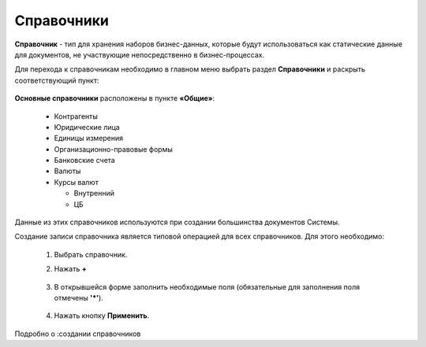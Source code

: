Справочники
============

**Справочник** - тип для хранения наборов бизнес-данных, которые будут использоваться как статические данные для документов, не участвующие непосредственно в бизнес-процессах.

Для перехода к справочникам необходимо в главном меню выбрать раздел **Справочники** и раскрыть соответствующий пункт:

 .. image:: _static/datalists/data_1.png
       :width: 200
       :align: center 

**Основные справочники** расположены в пункте **«Общие»**: 

    * Контрагенты
    * Юридические лица
    * Единицы измерения
    * Организационно-правовые формы
    * Банковские счета
    * Валюты
    * Курсы валют

      - Внутренний
      - ЦБ

Данные из этих справочников используются при создании большинства документов Системы.  

Создание записи справочника является типовой операцией для всех справочников. Для этого необходимо:  

    1.	Выбрать справочник.  
    2.	Нажать **+**

         .. image:: _static/datalists/data_2.png
            :width: 600
            :align: center 

    3.	В открывшейся форме заполнить необходимые поля (обязательные для заполнения поля отмечены **'*'**).

         .. image:: _static/datalists/data_3.png
            :width: 600
            :align: center 

    4.	Нажать кнопку **Применить**. 

Подробно о :создании справочников